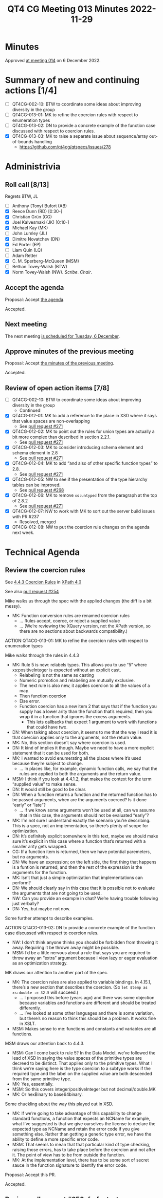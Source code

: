 :PROPERTIES:
:ID:       5759136C-4C91-45D3-9B62-176B01AB69EC
:END:
#+title: QT4 CG Meeting 013 Minutes 2022-11-29
#+author: Norm Tovey-Walsh
#+filetags: :qt4cg:
#+options: html-style:nil h:6
#+html_head: <link rel="stylesheet" type="text/css" href="/meeting/css/htmlize.css"/>
#+html_head: <link rel="stylesheet" type="text/css" href="../../../css/style.css"/>
#+options: author:nil email:nil creator:nil timestamp:nil
#+startup: showall

* Minutes
:PROPERTIES:
:unnumbered: t
:CUSTOM_ID: minutes
:END:

Approved [[./12-06.html][at meeting 014]] on 6 December 2022.

* Summary of new and continuing actions [1/4]
:PROPERTIES:
:unnumbered: t
:CUSTOM_ID: new-actions
:END:

+ [ ] QT4CG-002-10: BTW to coordinate some ideas about improving diversity in the group
+ [ ] QT4CG-013-01: MK to refine the coercion rules with respect to enumeration types
+ [ ] QT4CG-013-02: DN to provide a concrete example of the function case discussed with respect to coercion rules.
+ [X] QT4CG-013-03: MK to raise a separate issue about sequence/array out-of-bounds handling
  + https://github.com/qt4cg/qtspecs/issues/278

* Administrivia
:PROPERTIES:
:CUSTOM_ID: administrivia
:END:

** Roll call [8/13]
:PROPERTIES:
:CUSTOM_ID: roll-call
:END:

Regrets BTW, JL

+ [ ] Anthony (Tony) Bufort (AB)
+ [X] Reece Dunn (RD) [0:30-]
+ [X] Christian Grün (CG)
+ [X] Joel Kalvesmaki (JK) [0:10-]
+ [X] Michael Kay (MK)
+ [ ] John Lumley (JL)
+ [X] Dimitre Novatchev (DN)
+ [X] Ed Porter (EP)
+ [ ] Liam Quin (LQ)
+ [ ] Adam Retter
+ [X] C. M. Sperberg-McQueen (MSM)
+ [ ] Bethan Tovey-Walsh (BTW)
+ [X] Norm Tovey-Walsh (NW). /Scribe/. /Chair/.

** Accept the agenda
:PROPERTIES:
:CUSTOM_ID: agenda
:END:

Proposal: Accept [[../../agenda/2022/11-29.html][the agenda]].

Accepted.

** Next meeting
:PROPERTIES:
:CUSTOM_ID: next-meeting
:END:

The next meeting [[../../agenda/2022/12-06.html][is scheduled for Tuesday, 6 December]].

** Approve minutes of the previous meeting
:PROPERTIES:
:CUSTOM_ID: approve-minutes
:END:

Proposal: Accept [[../../minutes/2022/11-22.html][the minutes of the previous meeting]].

Accepted.

** Review of open action items [7/8]
:PROPERTIES:
:CUSTOM_ID: open-actions
:END:

+ [ ] QT4CG-002-10: BTW to coordinate some ideas about improving diversity in the group
  + Continued
+ [X] QT4CG-012-01: MK to add a reference to the place in XSD where it says that value spaces are non-overlapping
  + See [[https://qt4cg.org/dashboard/#pr-271][pull request #271]]
+ [X] QT4CG-012-02: MK to point out the rules for union types are actually a bit more complex than described in section 2.2.1.
  + See [[https://qt4cg.org/dashboard/#pr-271][pull request #271]]
+ [X] QT4CG-012-03: MK to consider introducing schema element and schema element in 2.8
  + See [[https://qt4cg.org/dashboard/#pr-271][pull request #271]]
+ [X] QT4CG-012-04: MK to add “and also of other specific function types” to 2.8.
  + See [[https://qt4cg.org/dashboard/#pr-271][pull request #271]]
+ [X] QT4CG-012-05: NW to see if the presentation of the type hierarchy tables can be improved.
  + See [[https://qt4cg.org/dashboard/#pr-268][pull request #268]]
+ [X] QT4CG-012-06: MK to remove ~xs:untyped~ from the paragraph at the top of 2.8.2
  + See [[https://qt4cg.org/dashboard/#pr-271][pull request #271]]
+ [X] QT4CG-012-07: NW to work with MK to sort out the server build issues with PR #237
  + Resolved, merged
+ [X] QT4CG-012-08: NW to put the coercion rule changes on the agenda next week.

* Technical Agenda
:PROPERTIES:
:CUSTOM_ID: technical-agenda
:END:

** Review the coercion rules
:PROPERTIES:
:CUSTOM_ID: coercion
:END:

See [[https://qt4cg.org/specifications/xquery-40/xpath-40.html#id-coercion-rules][4.4.3 Coercion Rules]] in [[https://qt4cg.org/specifications/xquery-40/xpath-40.html][XPath 4.0]]

See also [[https://qt4cg.org/dashboard/#pr-254][pull request #254]]

Mike walks us through the spec with the applied changes (the diff is a bit messy).

+ MK: Function conversion rules are renamed coercion rules
  + … Rules accept, coerce, or reject a supplied value
  + … (We’re reviewing the XQuery version, not the XPath version, so
    there are no sections about backwards compatibility.)

ACTION QT4CG-013-01: MK to refine the coercion rules with respect to enumeration types

Mike walks through the rules in 4.4.3

+ MK: Rule 5 is new: relabels types. This allows you to use “5” where
    xs:positiveInteger is expected without an explicit cast.
  + Relabeling is not the same as casting
  + Numeric promotion and relabeling are mutually exclusive.
  + The next rule is also new, it applies coercion to all the values of a map.
  + Then function coercion
  + Else error.
  + Function coercion has a new item 2 that says that if the function
    you supply has a lower arity than the function that’s required,
    then you wrap it in a function that ignores the excess arguments.
    + This lets callbacks that expect 1 argument to work with
      functions that could have two.
+ DN: When talking about coercion, it seems to me that the way I read
  it is that coercion applies only to the arguments, not the return
  value.
+ MK: No, this section doesn’t say where coercion is used.
+ DN: It kind of implies it though. Maybe we need to have a more
  explicit statement that it can be used for both.
+ MK: I wanted to avoid enumerating all the places where it’s used
  because they’re subject to change.
  + … In places like, for example, dynamic function calls, we say that
    the rules are applied to both the arguments and the return value.
+ MSM: I think if you look at 4.4.1.2, that makes the context for the
  term “supplied value” to make sense.
+ DN: It would still be good to be clear.
+ DN: When a function returns a function and the returned function has
  to be passed arguments, when are the arguments coerced? Is it done
  “early” or “late”? 
  + … If we know some arguments won’t be used at all, can we assume
    that in this case, the arguments should not be evaluated “early”?
+ MK: I’m not sure I understand exactly the scenario you’re
  describing. This is a spec, not an implementation, so there’s plenty
  of scope for optimization.
+ DN: It’s definitely explicit somewhere in this text, maybe we should
  make sure it’s explicit in this case where a function that’s
  returned with a smaller arity gets wrapped.
+ CG: If a function item is returned, then we have potential
  paremeters, but no arguments.
+ DN: We have an expression; on the left side, the first thing that
  happens is a funtion is returned, and then the rest of the
  expression is the arguments for the function.
+ MK: Isn’t that just a simple optimization that implementations can
  perform?
+ DN: We should clearly say in this case that it is possible not to
  evaluate the arguments that are not going to be used.
+ NW: Can you provide an example in chat? We’re having trouble
  following just verbally?
+ DN: Yes, but maybe not now.

Some further attempt to describe examples.

ACTION QT4CG-013-02: DN to provide a concrete example of the function case discussed with respect to coercion rules.

+ NW: I don’t think anyone thinks you should be forbidden from
  throwing it away. Requiring it be thrown away might be possible.
+ MSM: I’d be a little nervous about a rule that says you are required
  to throw away an “extra” argument because I view lazy or eager
  evaluation as an optimization strategy.

MK draws our attention to another part of the spec.

+ MK: The coercion rules are also applied to variable bindings. In
  4.15.1, there’s a new section that describes the coercion.
  (So ~let $temp as xs:double := 32.5~ will succeed.)
  + … I proposed this before (years ago) and there was some objection
    because variables and functions are different and should be
    treated differently.
  + … I’ve looked at some other languages and there is some variation,
    but there’s no reason to think this should be a problem. It works
    fine in XSLT.
+ MSM: Makes sense to me: functions and constants and variables are
  all functions.

MSM draws our attention back to 4.4.3.

+ MSM: Can I come back to rule 5? In the Data Model, we’ve followed
  the lead of XSD in saying the value spaces of the primitive types
  are decreed to be distinct. That applies only to the primitive
  types. What I think we’re saying here is the type coercion to a
  subtype works if the required type and the label on the supplied
  value are both descended from the same primitive type.
+ MK: Yes, essentially.
+ MSM: So this covers integer/positiveInteger but not decimal/double.MK
+ MK: Or hexBinary to base64binary.

Some chuckling about the way this played out in XSD.

+ MK: If we’re going to take advantage of this capability to change
  standard functions, a function that expects an NCName for example,
  what I’ve suggested is that we give ourselves the license to declare
  the expected type as NCName and retain the error code if you give
  something else. Rather than getting a generic type error, we have
  the ability to define a more specific error code.
+ MSM: That seems to mean that that particular kind of type checking,
  raising those errors, has to take place before the coercion and not
  after it. The point of view has to be from outside the function.
+ MK: At the implementation level, there has to be some sort of secret
  sauce in the function signature to identify the error code.

Proposal: Accept this PR.

Accepted.

** Review pull request #250: fn:foot, etc.
:PROPERTIES:
:CUSTOM_ID: pr-fn-foot
:END:

See [[https://qt4cg.org/dashboard/#pr-250][pull request #250]]

Mike walk us through the PR.

+ MK: This gives us four new functions: ~fn:foot~ and ~fn:truncate~
  and ~array:foot~ and ~array:truncate~. They’re the same except for
  error checking where they’re consistent with related functions.
+ JK: Do these qualify in the category of “convenience functions”?
+ MK: They certainly do fall into that category. It’s easy to code
  them up yourself.
  + … For convenience functions you have to weigh two factors: how
    many folks are going to use them and how many lines/how difficult
    it is. The ~fn:head~ function saves a lot of people a lot of code.
    The ~fn:foot~ function probably saves fewer people just a little bit more code.
  + … It also makes the code easier to read; the ~last()~ trick for
    ~fn:foot~ is harder to understand and harder to optimize.
+ JK: They’ll be great functions to have, I’m just thinking of the
  larger question of the “cluttering” of the core specs with
  convenience functions.

NW observes that the question of [[https://github.com/qt4cg/qtspecs/issues/274][issue #274]] isn’t on the agenda this
week, maybe it should be next week.

+ RD: One of the arguments against convenience functions is that it
  makes more work for implementors to claim conformance.
  + … I wonder if it would make sense to have a reference
    implementation for as many as we can, perhaps non-normatively.
+ EP: I was going to make exactly that point.
+ MSM: These functions do have those expressions.
+ RD: So we could pull that into a single place, grouped by XQuery and
  XSLT style.
+ MSM: A library that an implementation could just import.
+ DN: If the question is asked about ~fn:head~ and ~fn:tail~, I don’t
  think they’re convenience functions at all! They’re the basics for
  any recursive implementation. And that holds true for these
  functions as well as they’re the complement of those functions.
  + … I am still firmly agains the name ~fn:truncate~.
  + … I also don’t like the difference in behavior between the array
    and sequence versions. I proposed that for the sequence functions,
    we have an additional parameter that says whether an exception
    should be raised for an empty argument. The default value should
    be ~false()~, but a user who wants them to behave the same as
    arrays can set them to ~true()~.
+ RD: An extra argument to control exception behavior isn’t a great
  design decision. It pollutes the argument namespace. It would
  make more sense to use something like the XQuery declare options.
+ MK: A mode like “unordered”. Make it part of the static context.
+ CG: Whenever you work with arrays, you always have out-of-bounds
  issues, we shouldn’t restrict it to just these functions.
+ DN: There’s no way to make an array behave like a sequence. An array
  can contain an empty sequence and that makes the cases
  indistinguishable.
+ RD: Then what happens if you’re writing the function and you have
  one case where you’ve remembered to include that parameter and
  another where you’ve forgotten it. Your code is expecting it to
  throw, but because you left it out, it doens’t. That’s my objection
  to having this as a parameter on each of the non-array functions.
+ DN: I think this is completely new behavior, but you’re right, you
  have to specify it in every call.
+ RD: Having it at the global level would allow you to have more
  consistent control, so you don’t have to remember to pass the specific parameter.
+ DN: But there could be cases where I want them to work both ways.
+ RD: But by extension, why not parameters on every function?
+ CG: We should separate this discussion from these four functions,
  they apply much more widely.

Some discussion of what other functions have this behavior.

+ NW: Why not wrap the function you want to check in another function
  that checks?
+ MSM: That has the value of being shorter and easier to remember.

+ MK: What are the possible solutions?
  + Do nothing, leave it up to the user; try/catch
  + Add parameters to the functions
  + Provide mirror versions of the functions
  + Make it modal

+ DN: Try/catch is the least practical
+ MM: My choice is the proposal as it’s designed: sequences are designed to be relaxed, arrays are for stronger type hecking. That inconsist

ACTION QT4CG-013-03: MK to raise a separate issue about sequence/array out-of-bounds handling

* Any other business
:PROPERTIES:
:CUSTOM_ID: any-other-business
:END:

None heard.

